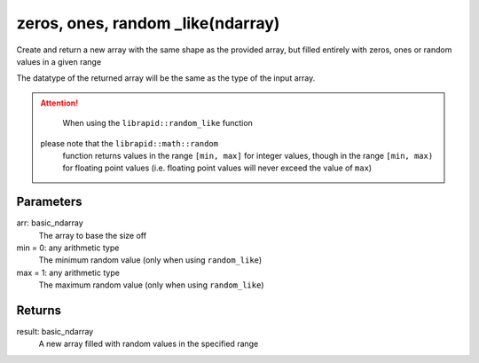 zeros, ones, random _like(ndarray)
###################

.. cpp:function:: librapid::basic_ndarray librapid::zeros_like(const librapid::basic_ndarray &data)
.. cpp:function:: librapid::basic_ndarray librapid::ones_like(const librapid::basic_ndarray &data)
.. cpp:function:: librapid::basic_ndarray librapid::random_like(const librapid::basic_ndarray &data)

Create and return a new array with the same shape
as the provided array, but filled entirely with zeros,
ones or random values in a given range

The datatype of the returned array will be the same
as the type of the input array.

.. Attention::

	When using the ``librapid::random_like`` function
    please note that the ``librapid::math::random``
	function returns values in the range ``[min, max]``
	for integer values, though in the range ``[min, max)``
	for floating point values (i.e. floating point values
	will never exceed the value of ``max``)

Parameters
----------

arr: basic_ndarray
	The array to base the size off
min = 0: any arithmetic type
	The minimum random value (only when using ``random_like``)
max = 1: any arithmetic type
	The maximum random value (only when using ``random_like``)

Returns
-------

result: basic_ndarray
	A new array filled with random values in the
	specified range
